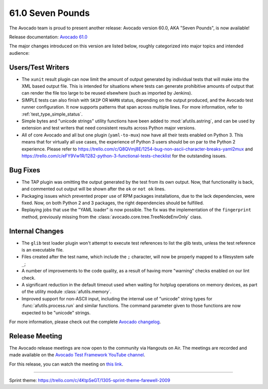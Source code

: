 =================
61.0 Seven Pounds
=================

The Avocado team is proud to present another release: Avocado version
60.0, AKA "Seven Pounds", is now available!

Release documentation: `Avocado 61.0
<http://avocado-framework.readthedocs.io/en/61.0/>`_

The major changes introduced on this version are listed below,
roughly categorized into major topics and intended audience:

Users/Test Writers
==================

* The ``xunit`` result plugin can now limit the amount of output
  generated by individual tests that will make into the XML based
  output file.  This is intended for situations where tests can
  generate prohibitive amounts of output that can render the file too
  large to be reused elsewhere (such as imported by Jenkins).

* SIMPLE tests can also finish with ``SKIP`` OR ``WARN`` status,
  depending on the output produced, and the Avocado test runner
  configuration. It now supports patterns that span across multiple
  lines.  For more information, refer to :ref:`test_type_simple_status`.

* Simple bytes and "unicode strings" utility functions have been added
  to :mod:`afutils.astring`, and can be used by extension and
  test writers that need consistent results across Python major
  versions.

* All of core Avocado and all but one plugin (``yaml-to-mux``) now
  have all their tests enabled on Python 3.  This means that for
  virtually all use cases, the experience of Python 3 users should be
  on par to the Python 2 experience.  Please refer to
  https://trello.com/c/Q8QVmj8E/1254-bug-non-ascii-character-breaks-yaml2mux
  and
  https://trello.com/c/eFY9Vw1R/1282-python-3-functional-tests-checklist
  for the outstanding issues.

Bug Fixes
=========

* The TAP plugin was omitting the output generated by the test from
  its own output.  Now, that functionality is back, and commented
  out output will be shown after the ``ok`` or ``not ok`` lines.

* Packaging issues which prevented proper use of RPM packages
  installations, due to the lack dependencies, were fixed.  Now, on
  both Python 2 and 3 packages, the right dependencies should be
  fulfilled.

* Replaying jobs that use the "YAML loader" is now possible.  The fix
  was the implementation of the ``fingerprint`` method, previously
  missing from the :class:`avocado.core.tree.TreeNodeEnvOnly` class.

Internal Changes
================

* The ``glib`` test loader plugin won't attempt to execute test
  references to list the glib tests, unless the test reference is an
  executable file.

* Files created after the test name, which include the ``;``
  character, will now be properly mapped to a filesystem safe ``_``;

* A number of improvements to the code quality, as a result of having
  more "warning" checks enabled on our lint check.

* A significant reduction in the default timeout used when waiting for
  hotplug operations on memory devices, as part of the utility module
  :class:`afutils.memory`.

* Improved support for non-ASCII input, including the internal use of
  "unicode" string types for :func:`afutils.process.run` and
  similar functions.  The command parameter given to those functions
  are now expected to be "unicode" strings.

For more information, please check out the complete
`Avocado changelog
<https://github.com/avocado-framework/avocado/compare/60.0...61.0>`_.

Release Meeting
===============

The Avocado release meetings are now open to the community via
Hangouts on Air.  The meetings are recorded and made available on the
`Avocado Test Framework YouTube channel
<https://www.youtube.com/channel/UC-RVZ_HFTbEztDM7wNY4NfA>`_.

For this release, you can watch the meeting on `this link
<https://www.youtube.com/watch?v=1N0YiM6FC48>`_.

----

| Sprint theme: https://trello.com/c/4KtpSeGT/1305-sprint-theme-farewell-2009
